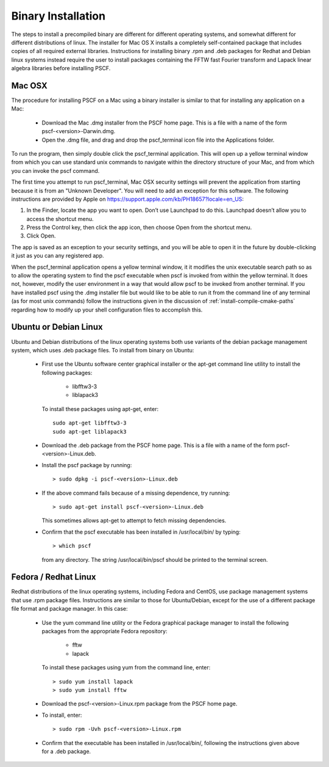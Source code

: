 
.. _install-binary-sec:

Binary Installation
===================

The steps to install a precompiled binary are different for different
operating systems, and somewhat different for different distributions of
linux.  The installer for Mac OS X installs a completely self-contained
package that includes copies of all required external libraries. Instructions
for installing binary .rpm and .deb packages for Redhat and Debian linux
systems instead require the user to install packages containing the FFTW
fast Fourier transform and Lapack linear algebra libraries before installing
PSCF.

Mac OSX
-------

The procedure for installing PSCF on a Mac using a binary installer is
similar to that for installing any application on a Mac:

  * Download the Mac .dmg installer from the PSCF home page. This is a
    file with a name of the form pscf-<version>-Darwin.dmg.

  * Open the .dmg file, and drag and drop the pscf_terminal icon file
    into the Applications folder.

To run the program, then simply double click the pscf_terminal application.
This will open up a yellow terminal window from which you can use standard
unix commands to navigate within the directory structure of your Mac, and
from which you can invoke the pscf command.

The first time you attempt to run pscf_terminal, Mac OSX security settings
will prevent the application from starting because it is from an "Unknown
Developer".  You will need to add an exception for this software. The
following instructions are provided by Apple on
https://support.apple.com/kb/PH18657?locale=en_US:

1. In the Finder, locate the app you want to open. Don’t use Launchpad to
   do this. Launchpad doesn’t allow you to access the shortcut menu.

2. Press the Control key, then click the app icon, then choose Open from
   the shortcut menu.

3. Click Open.

The app is saved as an exception to your security settings, and you will
be able to open it in the future by double-clicking it just as you can
any registered app.

When the pscf_terminal application opens a yellow terminal window, it
it modifies the unix executable search path so as to allow the operating 
system to find the pscf executable when pscf is invoked from within the
yellow terminal.  It does not, however, modify the user environment in 
a way that would allow pscf to be invoked from another terminal. If you 
have installed pscf using the .dmg installer file but would like to be 
able to run it from the command line of any terminal (as for most unix 
commands) follow the instructions given in the discussion of
:ref:`install-compile-cmake-paths` regarding how to modify up your shell 
configuration files to accomplish this.

Ubuntu or Debian Linux
----------------------

Ubuntu and Debian distributions of the linux operating systems both use
variants of the debian package management system, which uses .deb package
files.  To install from binary on Ubuntu:

  * First use the Ubuntu software center graphical installer or the
    apt-get command line utility to install the following packages:

        - libfftw3-3
        - liblapack3

    To install these packages using apt-get, enter::

        sudo apt-get libfftw3-3
        sudo apt-get liblapack3

  * Download the .deb package from the PSCF home page. This is a file
    with a name of the form pscf-<version>-Linux.deb.

  * Install the pscf package by running::

        > sudo dpkg -i pscf-<version>-Linux.deb

  * If the above command fails because of a missing dependence, try
    running::

        > sudo apt-get install pscf-<version>-Linux.deb

    This sometimes allows apt-get to attempt to fetch missing dependencies.

  * Confirm that the pscf executable has been installed in /usr/local/bin/
    by typing::

        > which pscf

    from any directory. The string /usr/local/bin/pscf should be printed
    to the terminal screen.


Fedora / Redhat Linux
---------------------

Redhat distributions of the linux operating systems, including Fedora
and CentOS, use package management systems that use .rpm package files.
Instructions are similar to those for Ubuntu/Debian, except for the use
of a different package file format and package manager. In this case:

  * Use the yum command line utility or the Fedora graphical package
    manager to install the following packages from the appropriate
    Fedora repository:

        - fftw
        - lapack

    To install these packages using yum from the command line, enter::

        > sudo yum install lapack
        > sudo yum install fftw

  * Download the pscf-<version>-Linux.rpm package from the PSCF home
    page.

  * To install, enter::

        > sudo rpm -Uvh pscf-<version>-Linux.rpm

  * Confirm that the executable has been installed in /usr/local/bin/,
    following the instructions given above for a .deb package.

